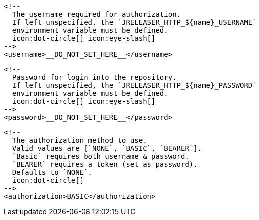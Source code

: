         <!--
          The username required for authorization.
          If left unspecified, the `JRELEASER_HTTP_${name}_USERNAME`
          environment variable must be defined.
          icon:dot-circle[] icon:eye-slash[]
        -->
        <username>__DO_NOT_SET_HERE__</username>

        <!--
          Password for login into the repository.
          If left unspecified, the `JRELEASER_HTTP_${name}_PASSWORD`
          environment variable must be defined.
          icon:dot-circle[] icon:eye-slash[]
        -->
        <password>__DO_NOT_SET_HERE__</password>

        <!--
          The authorization method to use.
          Valid values are [`NONE`, `BASIC`, `BEARER`].
          `Basic` requires both username & password.
          `BEARER` requires a token (set as password).
          Defaults to `NONE`.
          icon:dot-circle[]
        -->
        <authorization>BASIC</authorization>